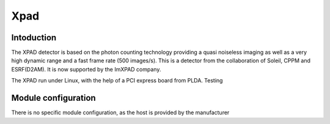 Xpad
-------

.. image:: xpad.jpg

Intoduction
```````````
The XPAD detector is based on the photon counting technology providing a quasi noiseless imaging as well as a very high dynamic range and a fast frame rate (500 images/s).
This is a detector from the collaboration of Soleil, CPPM and ESRF(D2AM). It is now supported by the ImXPAD company.

The XPAD run under Linux, with the help of a PCI express board from PLDA. Testing


Module configuration
````````````````````
There is no specific module configuration, as the host is provided by the manufacturer

